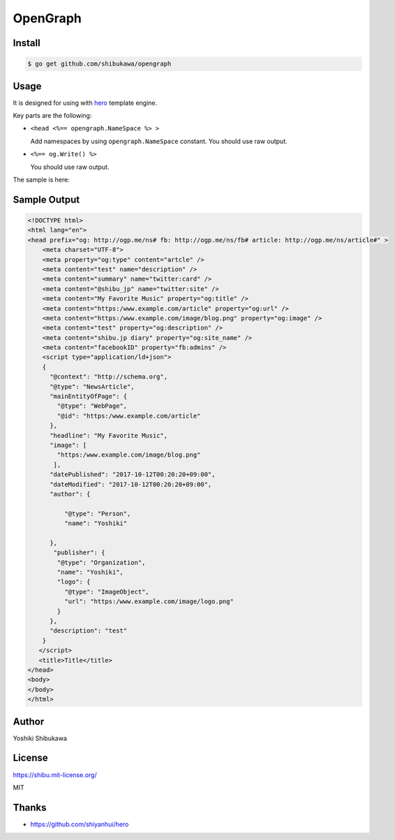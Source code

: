 OpenGraph
================

Install
-------------

.. code-block:: bash

   $ go get github.com/shibukawa/opengraph

Usage
-----------

It is designed for using with `hero <https://github.com/shiyanhui/hero>`_ template engine.

.. code-block:: none
   :caption: Sample Template

   <%!
   import "github.com/shibukawa/opengraph"
   %>

   <%: func WriteHTML(og opengraph.OpenGraph, writer io.Writer) %>
   <!DOCTYPE html>
   <html>
       <head <%== opengraph.NameSpace %> >
           <meta charset="utf-8">
           <%== og.Write() %>
       </head>
       <body>
       </body>
   </html>

Key parts are the following:

* ``<head <%== opengraph.NameSpace %> >``

  Add namespaces by using ``opengraph.NameSpace`` constant.
  You should use raw output.

* ``<%== og.Write() %>``

  You should use raw output.

The sample is here:

.. code-block:: go
   :caption: Sample Code

   p := opengraph.NewProfile(
       "https://www.example.com",
       "Yoshiki",
       "Yoshiki", "/image/logo.png",
       "shibu.jp diary", "@shibu_jp", "facebookID")
   article := p.Article(
       "/article", "My Favorite Music",
       "test", "/image/blog.png", time.Now())

   var buffer bytes.Buffer
   WriteHTML(article, &buffer)
   fmt.Println(buffer.String())

Sample Output
-----------------

.. code-block:: html

   <!DOCTYPE html>
   <html lang="en">
   <head prefix="og: http://ogp.me/ns# fb: http://ogp.me/ns/fb# article: http://ogp.me/ns/article#" >
       <meta charset="UTF-8">
       <meta property="og:type" content="artcle" />
       <meta content="test" name="description" />
       <meta content="summary" name="twitter:card" />
       <meta content="@shibu_jp" name="twitter:site" />
       <meta content="My Favorite Music" property="og:title" />
       <meta content="https:/www.example.com/article" property="og:url" />
       <meta content="https:/www.example.com/image/blog.png" property="og:image" />
       <meta content="test" property="og:description" />
       <meta content="shibu.jp diary" property="og:site_name" />
       <meta content="facebookID" property="fb:admins" />
       <script type="application/ld+json">
       {
         "@context": "http://schema.org",
         "@type": "NewsArticle",
         "mainEntityOfPage": {
           "@type": "WebPage",
           "@id": "https:/www.example.com/article"
         },
         "headline": "My Favorite Music",
         "image": [
           "https:/www.example.com/image/blog.png"
          ],
         "datePublished": "2017-10-12T00:20:20+09:00",
         "dateModified": "2017-10-12T00:20:20+09:00",
         "author": {

             "@type": "Person",
             "name": "Yoshiki"

         },
          "publisher": {
           "@type": "Organization",
           "name": "Yoshiki",
           "logo": {
             "@type": "ImageObject",
             "url": "https:/www.example.com/image/logo.png"
           }
         },
         "description": "test"
       }
      </script>
      <title>Title</title>
   </head>
   <body>
   </body>
   </html>

Author
------------

Yoshiki Shibukawa

License
------------

https://shibu.mit-license.org/

MIT

Thanks
-----------

* https://github.com/shiyanhui/hero